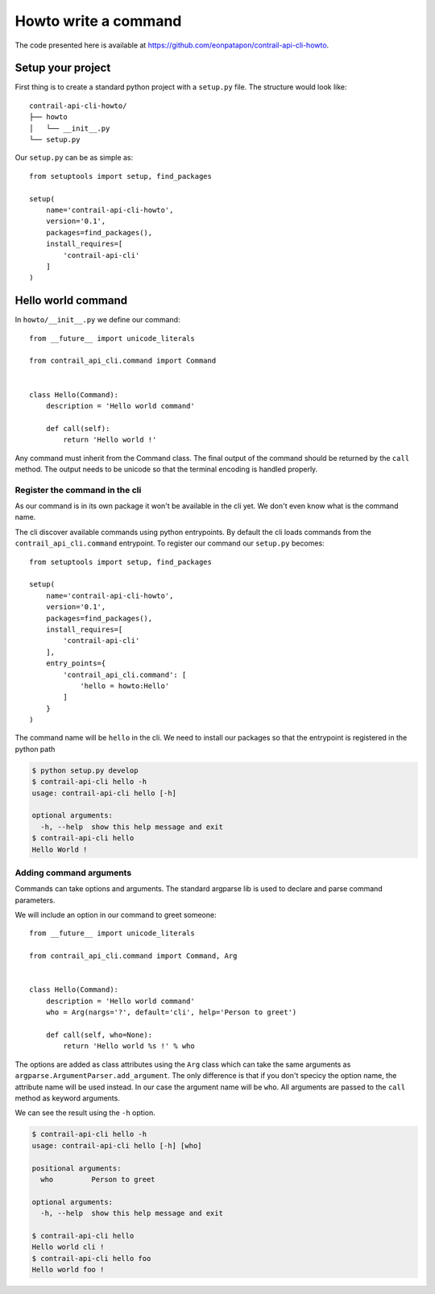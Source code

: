 Howto write a command
=====================

The code presented here is available at https://github.com/eonpatapon/contrail-api-cli-howto.

Setup your project
------------------

First thing is to create a standard python project with a ``setup.py`` file.
The structure would look like::

    contrail-api-cli-howto/
    ├── howto
    │   └── __init__.py
    └── setup.py

Our ``setup.py`` can be as simple as::

    from setuptools import setup, find_packages

    setup(
        name='contrail-api-cli-howto',
        version='0.1',
        packages=find_packages(),
        install_requires=[
            'contrail-api-cli'
        ]
    )

Hello world command
-------------------

In ``howto/__init__.py`` we define our command::

    from __future__ import unicode_literals

    from contrail_api_cli.command import Command


    class Hello(Command):
        description = 'Hello world command'

        def call(self):
            return 'Hello world !'

Any command must inherit from the Command class. The final output of the
command should be returned by the ``call`` method. The output needs to be
unicode so that the terminal encoding is handled properly.

Register the command in the cli
+++++++++++++++++++++++++++++++

As our command is in its own package it won't be available in the cli yet.
We don't even know what is the command name.

The cli discover available commands using python entrypoints. By default the
cli loads commands from the ``contrail_api_cli.command`` entrypoint. To register
our command our ``setup.py`` becomes::

    from setuptools import setup, find_packages

    setup(
        name='contrail-api-cli-howto',
        version='0.1',
        packages=find_packages(),
        install_requires=[
            'contrail-api-cli'
        ],
        entry_points={
            'contrail_api_cli.command': [
                'hello = howto:Hello'
            ]
        }
    )

The command name will be ``hello`` in the cli. We need to install our packages so that
the entrypoint is registered in the python path

.. code-block:: bash

    $ python setup.py develop
    $ contrail-api-cli hello -h
    usage: contrail-api-cli hello [-h]

    optional arguments:
      -h, --help  show this help message and exit
    $ contrail-api-cli hello
    Hello World !

Adding command arguments
++++++++++++++++++++++++

Commands can take options and arguments. The standard argparse lib is used to declare
and parse command parameters.

We will include an option in our command to greet someone::

    from __future__ import unicode_literals

    from contrail_api_cli.command import Command, Arg


    class Hello(Command):
        description = 'Hello world command'
        who = Arg(nargs='?', default='cli', help='Person to greet')

        def call(self, who=None):
            return 'Hello world %s !' % who

The options are added as class attributes using the ``Arg`` class which can take the same
arguments as ``argparse.ArgumentParser.add_argument``. The only difference is that if you
don't specicy the option name, the attribute name will be used instead. In our case the argument
name will be ``who``. All arguments are passed to the ``call`` method as keyword arguments.

We can see the result using the ``-h`` option.

.. code-block:: bash

    $ contrail-api-cli hello -h
    usage: contrail-api-cli hello [-h] [who]

    positional arguments:
      who         Person to greet

    optional arguments:
      -h, --help  show this help message and exit

    $ contrail-api-cli hello
    Hello world cli !
    $ contrail-api-cli hello foo
    Hello world foo !
